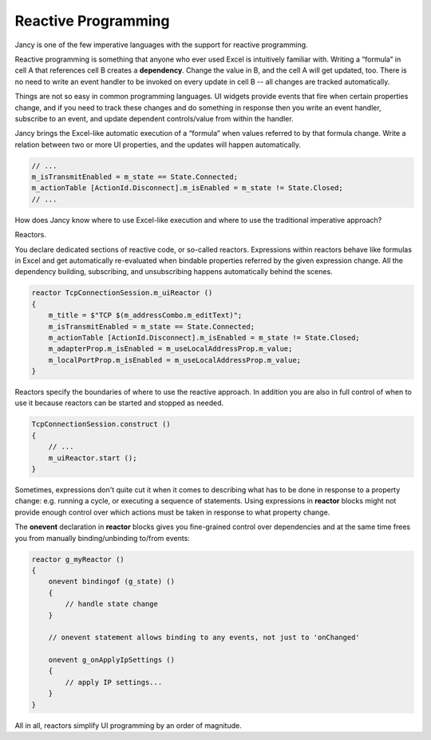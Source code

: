 Reactive Programming
====================

Jancy is one of the few imperative languages with the support for reactive programming.

Reactive programming is something that anyone who ever used Excel is intuitively familiar with. Writing a “formula” in cell A that references cell B creates a **dependency**. Change the value in B, and the cell A will get updated, too. There is no need to write an event handler to be invoked on every update in cell B -- all changes are tracked automatically.

Things are not so easy in common programming languages. UI widgets provide events that fire when certain properties change, and if you need to track these changes and do something in response then you write an event handler, subscribe to an event, and update dependent controls/value from within the handler.

Jancy brings the Excel-like automatic execution of a “formula” when values referred to by that formula change. Write a relation between two or more UI properties, and the updates will happen automatically.

.. code-block:: none

	// ...
	m_isTransmitEnabled = m_state == State.Connected;
	m_actionTable [ActionId.Disconnect].m_isEnabled = m_state != State.Closed;
	// ...

How does Jancy know where to use Excel-like execution and where to use the traditional imperative approach?

Reactors.

You declare dedicated sections of reactive code, or so-called reactors. Expressions within reactors behave like formulas in Excel and get automatically re-evaluated when bindable properties referred by the given expression change. All the dependency building, subscribing, and unsubscribing happens automatically behind the scenes.

.. code-block:: none

	reactor TcpConnectionSession.m_uiReactor ()
	{
	    m_title = $"TCP $(m_addressCombo.m_editText)";
	    m_isTransmitEnabled = m_state == State.Connected;
	    m_actionTable [ActionId.Disconnect].m_isEnabled = m_state != State.Closed;
	    m_adapterProp.m_isEnabled = m_useLocalAddressProp.m_value;
	    m_localPortProp.m_isEnabled = m_useLocalAddressProp.m_value;
	}

Reactors specify the boundaries of where to use the reactive approach. In addition you are also in full control of when to use it because reactors can be started and stopped as needed.

.. code-block:: none

	TcpConnectionSession.construct ()
	{
	    // ...
	    m_uiReactor.start ();
	}

Sometimes, expressions don't quite cut it when it comes to describing what has to be done in response to a property change: e.g. running a cycle, or executing a sequence of statements. Using expressions in **reactor** blocks might not provide enough control over which actions must be taken in response to what property change.

The **onevent** declaration in **reactor** blocks gives you fine-grained control over dependencies and at the same time frees you from manually binding/unbinding to/from events:

.. code-block:: none

	reactor g_myReactor ()
	{
	    onevent bindingof (g_state) ()
	    {
	        // handle state change
	    }

	    // onevent statement allows binding to any events, not just to 'onChanged'

	    onevent g_onApplyIpSettings ()
	    {
	        // apply IP settings...
	    }
	}

All in all, reactors simplify UI programming by an order of magnitude.